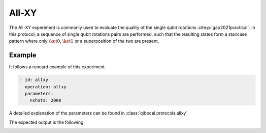 All-XY
======

The All-XY experiment is commonly used to evaluate the quality of the single qubit rotations :cite:p:`gao2021practical`. In this protocol, a sequence
of single qubit rotations pairs are performed, such that the resulting states form a staircase pattern where only :math:`\ket{0}`,
:math:`\ket{1}` or a superposition of the two are present.

Example
^^^^^^^
It follows a runcard example of this experiment.

.. code-block:: yaml

    - id: allxy
      operation: allxy
      parameters:
        nshots: 2000

A detailed explanation of the parameters can be found in :class:`qibocal.protocols.allxy`.


The expected output is the following:

.. image:: allxy.png
